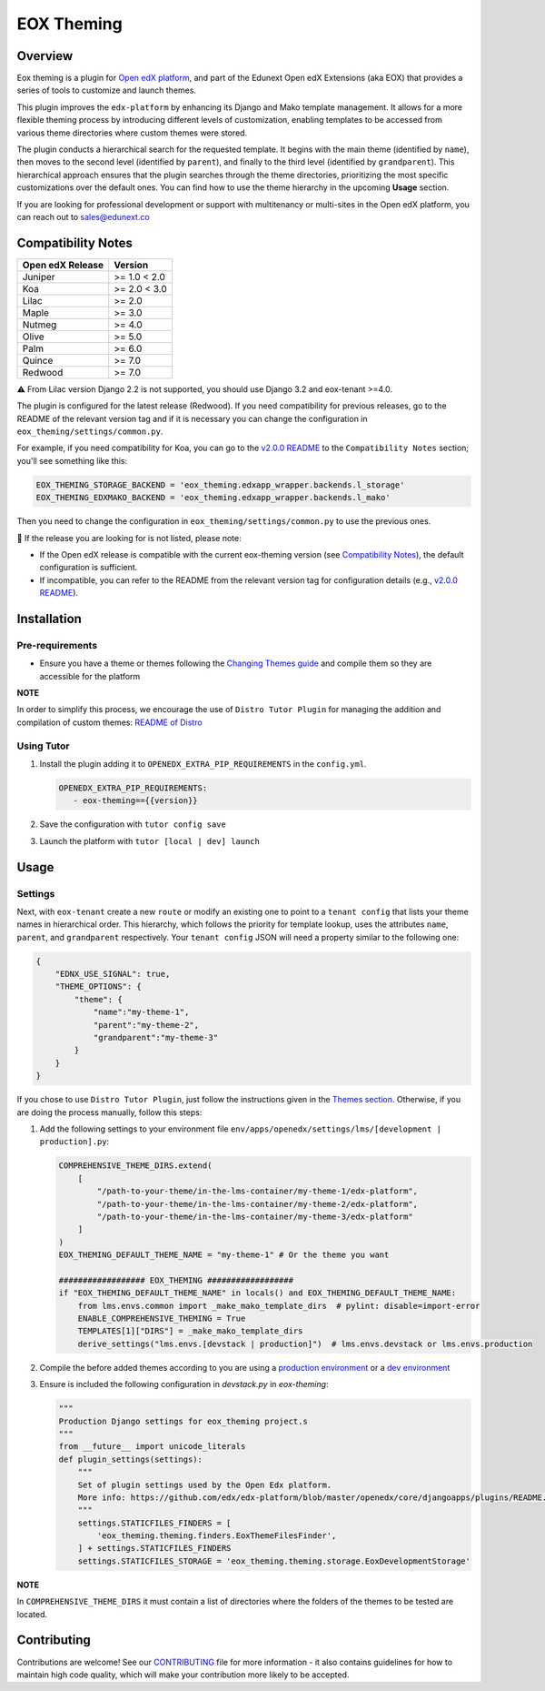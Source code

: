 ===========
EOX Theming
===========
|Maintainance Badge| |Test Badge| |PyPI Badge|

.. |Maintainance Badge| image:: https://img.shields.io/badge/Status-Maintained-brightgreen
   :alt: Maintainance Status
.. |Test Badge| image:: https://img.shields.io/github/actions/workflow/status/edunext/eox-theming/.github%2Fworkflows%2Ftests.yml?label=Test
   :alt: GitHub Actions Workflow Test Status
.. |PyPI Badge| image:: https://img.shields.io/pypi/v/eox-theming?label=PyPI
   :alt: PyPI - Version

********
Overview
********

Eox theming is a plugin for `Open edX platform <https://github.com/openedx/edx-platform>`_, and part of the Edunext Open edX Extensions (aka EOX) that provides a series of tools to customize and launch themes.

This plugin improves the ``edx-platform`` by enhancing its Django and Mako template management. It allows for a more flexible theming process by introducing different levels of customization, enabling templates to be accessed from various theme directories where custom themes were stored.

The plugin conducts a hierarchical search for the requested template. It begins with the main theme (identified by ``name``), then moves to the second level (identified by ``parent``), and finally to the third level (identified by ``grandparent``). This hierarchical approach ensures that the plugin searches through the theme directories, prioritizing the most specific customizations over the default ones. You can find how to use the theme hierarchy in the upcoming **Usage** section.

If you are looking for professional development or support with multitenancy or multi-sites in the Open edX platform, you can reach out to sales@edunext.co

*******************
Compatibility Notes
*******************

+------------------+--------------+
| Open edX Release | Version      |
+==================+==============+
| Juniper          | >= 1.0 < 2.0 |
+------------------+--------------+
| Koa              | >= 2.0 < 3.0 |
+------------------+--------------+
| Lilac            | >= 2.0       |
+------------------+--------------+
| Maple            | >= 3.0       |
+------------------+--------------+
| Nutmeg           | >= 4.0       |
+------------------+--------------+
| Olive            | >= 5.0       |
+------------------+--------------+
| Palm             | >= 6.0       |
+------------------+--------------+
| Quince           | >= 7.0       |
+------------------+--------------+
| Redwood          | >= 7.0       |
+------------------+--------------+

⚠️ From Lilac version Django 2.2 is not supported, you should use Django 3.2 and eox-tenant >=4.0.

The plugin is configured for the latest release (Redwood). If you need compatibility for previous releases, go to the README of the relevant version tag and if it is necessary you can change the configuration in ``eox_theming/settings/common.py``.

For example, if you need compatibility for Koa, you can go to the `v2.0.0 README <https://github.com/eduNEXT/eox-theming/blob/v2.0.0/README.md>`_ to the ``Compatibility Notes`` section; you'll see something like this:

.. code-block:: python

    EOX_THEMING_STORAGE_BACKEND = 'eox_theming.edxapp_wrapper.backends.l_storage'
    EOX_THEMING_EDXMAKO_BACKEND = 'eox_theming.edxapp_wrapper.backends.l_mako'

Then you need to change the configuration in ``eox_theming/settings/common.py`` to use the previous ones.

🚨 If the release you are looking for is not listed, please note:

- If the Open edX release is compatible with the current eox-theming version (see `Compatibility Notes <https://github.com/eduNEXT/eox-theming?tab=readme-ov-file#compatibility-notes>`_), the default configuration is sufficient.
- If incompatible, you can refer to the README from the relevant version tag for configuration details (e.g., `v2.0.0 README <https://github.com/eduNEXT/eox-theming/blob/v2.0.0/README.md>`_).


************
Installation
************

Pre-requirements
----------------

- Ensure you have a theme or themes following the `Changing Themes guide <https://edx.readthedocs.io/projects/edx-installing-configuring-and-running/en/latest/configuration/changing_appearance/theming/index.html>`_ and compile them so they are accessible for the platform

**NOTE**

In order to simplify this process, we encourage the use of ``Distro Tutor Plugin`` for managing the addition and compilation of custom themes: `README of Distro <https://github.com/eduNEXT/tutor-contrib-edunext-distro?tab=readme-ov-file#themes>`_

Using Tutor
-----------

#. Install the plugin adding it to ``OPENEDX_EXTRA_PIP_REQUIREMENTS`` in the ``config.yml``.
   
   .. code-block:: yaml
      
      OPENEDX_EXTRA_PIP_REQUIREMENTS:
         - eox-theming=={{version}}

#. Save the configuration with ``tutor config save``
#. Launch the platform with ``tutor [local | dev] launch``

*****
Usage
*****

Settings
--------

Next,  with ``eox-tenant`` create a new ``route`` or modify an existing one to point to a ``tenant config`` that lists your theme names in hierarchical order.  This hierarchy, which follows the priority for template lookup, uses the attributes ``name``, ``parent``, and ``grandparent`` respectively. Your ``tenant config`` JSON will need a property similar to the following one:

.. code-block:: json

    {
        "EDNX_USE_SIGNAL": true,
        "THEME_OPTIONS": {
            "theme": {
                "name":"my-theme-1",
                "parent":"my-theme-2",
                "grandparent":"my-theme-3"
            }
        }
    }

If you chose to use ``Distro Tutor Plugin``, just follow the instructions given in the `Themes section <https://github.com/eduNEXT/tutor-contrib-edunext-distro/blob/master/README.md#themes>`_. Otherwise, if you are doing the process manually, follow this steps:

#. Add the following settings to your environment file ``env/apps/openedx/settings/lms/[development | production].py``:

   .. code:: python
   
       COMPREHENSIVE_THEME_DIRS.extend(
           [
               "/path-to-your-theme/in-the-lms-container/my-theme-1/edx-platform",
               "/path-to-your-theme/in-the-lms-container/my-theme-2/edx-platform",
               "/path-to-your-theme/in-the-lms-container/my-theme-3/edx-platform"
           ]
       )
       EOX_THEMING_DEFAULT_THEME_NAME = "my-theme-1" # Or the theme you want
   
       ################## EOX_THEMING ##################
       if "EOX_THEMING_DEFAULT_THEME_NAME" in locals() and EOX_THEMING_DEFAULT_THEME_NAME:
           from lms.envs.common import _make_mako_template_dirs  # pylint: disable=import-error
           ENABLE_COMPREHENSIVE_THEMING = True
           TEMPLATES[1]["DIRS"] = _make_mako_template_dirs
           derive_settings("lms.envs.[devstack | production]")  # lms.envs.devstack or lms.envs.production

#. Compile the before added themes according to you are using a `production environment <https://github.com/eduNEXT/tutor-contrib-edunext-distro/blob/a63e585b9bc3089e00623974c8b365ea874f0a2b/README.md?plain=1#L219>`_ or a `dev environment <https://github.com/eduNEXT/tutor-contrib-edunext-distro/blob/a63e585b9bc3089e00623974c8b365ea874f0a2b/README.md?plain=1#L234>`_


#. Ensure is included the following configuration in `devstack.py` in `eox-theming`:

   .. code-block:: python
    
       """
       Production Django settings for eox_theming project.s
       """
       from __future__ import unicode_literals
       def plugin_settings(settings):
           """
           Set of plugin settings used by the Open Edx platform.
           More info: https://github.com/edx/edx-platform/blob/master/openedx/core/djangoapps/plugins/README.rst
           """
           settings.STATICFILES_FINDERS = [
               'eox_theming.theming.finders.EoxThemeFilesFinder',
           ] + settings.STATICFILES_FINDERS
           settings.STATICFILES_STORAGE = 'eox_theming.theming.storage.EoxDevelopmentStorage'

**NOTE** 

In ``COMPREHENSIVE_THEME_DIRS`` it must contain a list of directories where the folders of the themes to be tested are located.

************
Contributing
************

Contributions are welcome! See our `CONTRIBUTING`_
file for more information - it also contains guidelines for how to maintain high code
quality, which will make your contribution more likely to be accepted.

.. _CONTRIBUTING: https://github.com/eduNEXT/eox-theming/blob/master/CONTRIBUTING.rst
